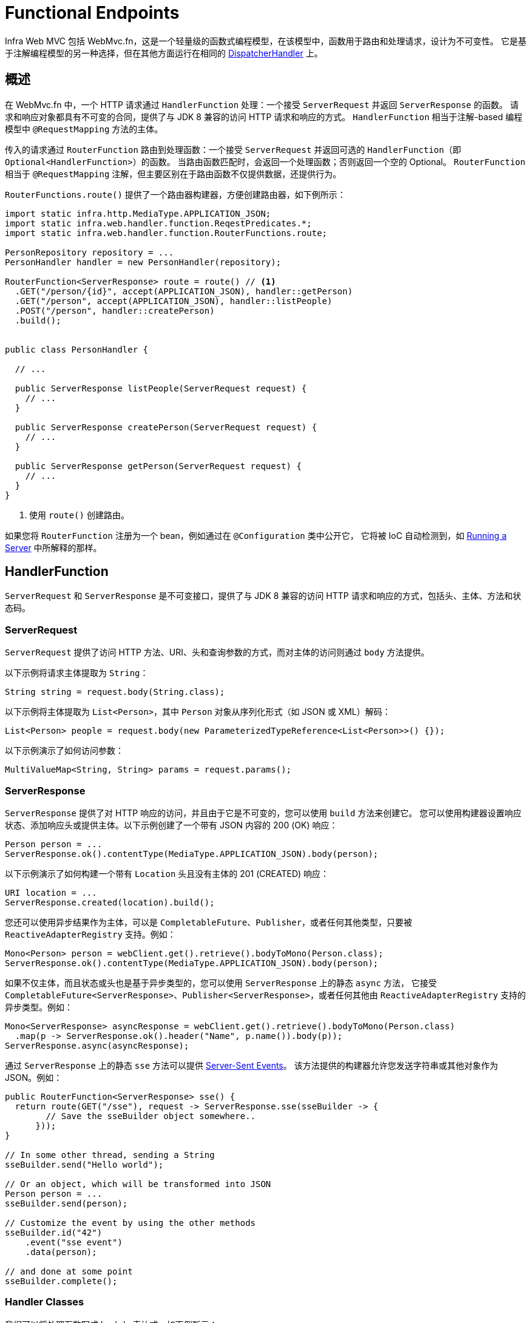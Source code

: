[[webmvc-fn]]
= Functional Endpoints

Infra Web MVC 包括 WebMvc.fn，这是一个轻量级的函数式编程模型，在该模型中，函数用于路由和处理请求，设计为不可变性。
它是基于注解编程模型的另一种选择，但在其他方面运行在相同的 xref:web/webmvc/mvc-core.adoc[DispatcherHandler] 上。


[[webmvc-fn-overview]]
== 概述

在 WebMvc.fn 中，一个 HTTP 请求通过 `HandlerFunction` 处理：一个接受 `ServerRequest` 并返回 `ServerResponse` 的函数。
请求和响应对象都具有不可变的合同，提供了与 JDK 8 兼容的访问 HTTP 请求和响应的方式。
`HandlerFunction` 相当于注解-based 编程模型中 `@RequestMapping` 方法的主体。

传入的请求通过 `RouterFunction` 路由到处理函数：一个接受 `ServerRequest` 并返回可选的 `HandlerFunction`（即 `Optional<HandlerFunction>`）的函数。
当路由函数匹配时，会返回一个处理函数；否则返回一个空的 Optional。
`RouterFunction` 相当于 `@RequestMapping` 注解，但主要区别在于路由函数不仅提供数据，还提供行为。

`RouterFunctions.route()` 提供了一个路由器构建器，方便创建路由器，如下例所示：


[source,java,indent=0,subs="verbatim,quotes",role="primary"]
----
import static infra.http.MediaType.APPLICATION_JSON;
import static infra.web.handler.function.ReqestPredicates.*;
import static infra.web.handler.function.RouterFunctions.route;

PersonRepository repository = ...
PersonHandler handler = new PersonHandler(repository);

RouterFunction<ServerResponse> route = route() // <1>
  .GET("/person/{id}", accept(APPLICATION_JSON), handler::getPerson)
  .GET("/person", accept(APPLICATION_JSON), handler::listPeople)
  .POST("/person", handler::createPerson)
  .build();


public class PersonHandler {

  // ...

  public ServerResponse listPeople(ServerRequest request) {
    // ...
  }

  public ServerResponse createPerson(ServerRequest request) {
    // ...
  }

  public ServerResponse getPerson(ServerRequest request) {
    // ...
  }
}
----
<1> 使用 `route()` 创建路由。


如果您将 `RouterFunction` 注册为一个 bean，例如通过在 `@Configuration` 类中公开它，
它将被 IoC 自动检测到，如 xref:web/webmvc-functional.adoc#webmvc-fn-running[Running a Server] 中所解释的那样。


[[webmvc-fn-handler-functions]]
== HandlerFunction

`ServerRequest` 和 `ServerResponse` 是不可变接口，提供了与 JDK 8 兼容的访问 HTTP 请求和响应的方式，包括头、主体、方法和状态码。


[[webmvc-fn-request]]
=== ServerRequest

`ServerRequest` 提供了访问 HTTP 方法、URI、头和查询参数的方式，而对主体的访问则通过 `body` 方法提供。

以下示例将请求主体提取为 `String`：

[source,java,role="primary"]
----
String string = request.body(String.class);
----

以下示例将主体提取为 `List<Person>`，其中 `Person` 对象从序列化形式（如 JSON 或 XML）解码：

[source,java,role="primary"]
----
List<Person> people = request.body(new ParameterizedTypeReference<List<Person>>() {});
----

以下示例演示了如何访问参数：

[source,java,role="primary"]
----
MultiValueMap<String, String> params = request.params();
----

[[webmvc-fn-response]]
=== ServerResponse

`ServerResponse` 提供了对 HTTP 响应的访问，并且由于它是不可变的，您可以使用 `build` 方法来创建它。
您可以使用构建器设置响应状态、添加响应头或提供主体。以下示例创建了一个带有 JSON 内容的 200 (OK) 响应：

[source,java,role="primary"]
----
Person person = ...
ServerResponse.ok().contentType(MediaType.APPLICATION_JSON).body(person);
----

以下示例演示了如何构建一个带有 `Location` 头且没有主体的 201 (CREATED) 响应：


[source,java,role="primary"]
----
URI location = ...
ServerResponse.created(location).build();
----

您还可以使用异步结果作为主体，可以是 `CompletableFuture`、`Publisher`，或者任何其他类型，只要被 `ReactiveAdapterRegistry` 支持。例如：


[source,java,role="primary"]
----
Mono<Person> person = webClient.get().retrieve().bodyToMono(Person.class);
ServerResponse.ok().contentType(MediaType.APPLICATION_JSON).body(person);
----

如果不仅主体，而且状态或头也是基于异步类型的，您可以使用 `ServerResponse` 上的静态 `async` 方法，
它接受 `CompletableFuture<ServerResponse>`、`Publisher<ServerResponse>`，或者任何其他由 `ReactiveAdapterRegistry` 支持的异步类型。例如：


[source,java,role="primary"]
----
Mono<ServerResponse> asyncResponse = webClient.get().retrieve().bodyToMono(Person.class)
  .map(p -> ServerResponse.ok().header("Name", p.name()).body(p));
ServerResponse.async(asyncResponse);
----

通过 `ServerResponse` 上的静态 `sse` 方法可以提供 https://www.w3.org/TR/eventsource/[Server-Sent Events]。
该方法提供的构建器允许您发送字符串或其他对象作为 JSON。例如：


[source,java,indent=0,subs="verbatim,quotes",role="primary"]
----
public RouterFunction<ServerResponse> sse() {
  return route(GET("/sse"), request -> ServerResponse.sse(sseBuilder -> {
        // Save the sseBuilder object somewhere..
      }));
}

// In some other thread, sending a String
sseBuilder.send("Hello world");

// Or an object, which will be transformed into JSON
Person person = ...
sseBuilder.send(person);

// Customize the event by using the other methods
sseBuilder.id("42")
    .event("sse event")
    .data(person);

// and done at some point
sseBuilder.complete();
----


[[webmvc-fn-handler-classes]]
=== Handler Classes

我们可以将处理函数写成 lambda 表达式，如下例所示：

--

[source,java,indent=0,subs="verbatim,quotes",role="primary"]
----
HandlerFunction<ServerResponse> helloWorld =
  request -> ServerResponse.ok().body("Hello World");
----


--

这很方便，但在应用程序中我们需要多个函数，多个内联 lambda 会变得混乱。
因此，将相关的处理函数组合到一个处理器类中是有用的，它的作用类似于注解驱动的应用程序中的 `@Controller`。
例如，下面的类暴露了一个响应式的 `Person` 存储库：

--

[source,java,indent=0,subs="verbatim,quotes",role="primary"]
----
import static infra.http.MediaType.APPLICATION_JSON;
import static infra.web.handler.function.ServerResponse.ok;

public class PersonHandler {

  private final PersonRepository repository;

  public PersonHandler(PersonRepository repository) {
    this.repository = repository;
  }

  public ServerResponse listPeople(ServerRequest request) { // <1>
    List<Person> people = repository.allPeople();
    return ok().contentType(APPLICATION_JSON).body(people);
  }

  public ServerResponse createPerson(ServerRequest request) throws Exception { // <2>
    Person person = request.body(Person.class);
    repository.savePerson(person);
    return ok().build();
  }

  public ServerResponse getPerson(ServerRequest request) { // <3>
    int personId = Integer.parseInt(request.pathVariable("id"));
    Person person = repository.getPerson(personId);
    if (person != null) {
      return ok().contentType(APPLICATION_JSON).body(person);
    }
    else {
      return ServerResponse.notFound().build();
    }
  }

}
----
<1> `listPeople` 是一个处理函数，它以 JSON 格式返回存储库中找到的所有 `Person` 对象。
<2> `createPerson` 是一个处理函数，用于存储请求体中包含的新 `Person`。
<3> `getPerson` 是一个处理函数，它返回由 `id` 路径变量标识的单个人。
如果找到该 `Person`，我们从存储库中检索并创建一个 JSON 响应。如果未找到，我们返回一个 404 Not Found 响应。

--


[[webmvc-fn-handler-validation]]
=== Validation

一个 functional endpoint 可以使用 xref:web/webmvc/mvc-config/validation.adoc[验证设施] 来对请求体应用验证。
例如，给定一个针对 `Person` 的自定义 Infra xref:web/webmvc/mvc-config/validation.adoc[验证器] 实现：


[source,java,indent=0,subs="verbatim,quotes",role="primary"]
----
public class PersonHandler {

  private final Validator validator = new PersonValidator(); // <1>

  // ...

  public ServerResponse createPerson(ServerRequest request) {
    Person person = request.body(Person.class);
    validate(person); // <2>
    repository.savePerson(person);
    return ok().build();
  }

  private void validate(Person person) {
    Errors errors = new BeanPropertyBindingResult(person, "person");
    validator.validate(person, errors);
    if (errors.hasErrors()) {
      throw new ServerWebInputException(errors.toString()); // <3>
    }
  }
}
----
<1> 创建 `Validator` 实例.
<2> 应用验证.
<3> 抛一个 400 异常的响应.


处理程序还可以通过创建和注入基于 `LocalValidatorFactoryBean` 的全局 `Validator` 实例来使用标准的 Bean 验证 API（JSR-303）。
请参阅 xref:core/validation/beanvalidation.adoc[Infra 验证]。


[[webmvc-fn-router-functions]]
== `RouterFunction`

路由函数用于将请求路由到相应的 `HandlerFunction`。通常情况下，您不需要自己编写路由函数，
而是使用 `RouterFunctions` 实用类上的方法来创建一个。

`RouterFunctions.route()`（无参数）为您提供了一个流畅的构建器，用于创建路由函数，
而 `RouterFunctions.route(RequestPredicate, HandlerFunction)` 则提供了一种直接创建路由的方式。

通常建议使用 `route()` 构建器，因为它为典型的映射场景提供了方便的快捷方式，而无需需要难以发现的静态导入。
例如，路由函数构建器提供了 `GET(String, HandlerFunction)` 方法来创建 GET 请求的映射；
而对于 POST 请求，则提供了 `POST(String, HandlerFunction)`。

除了基于 HTTP 方法的映射之外，路由构建器还提供了一种在映射到请求时引入额外断言的方法。
对于每个 HTTP 方法，都有一个重载变体，它接受一个 `RequestPredicate` 作为参数，通过该参数可以表达额外的约束。


[[webmvc-fn-predicates]]
=== Predicates

您可以编写自己的 `RequestPredicate`，但 `RequestPredicates` 实用类提供了基于请求路径、HTTP 方法、内容类型等常用实现。
以下示例使用请求断言基于 `Accept` 头创建约束：


[source,java,indent=0,subs="verbatim,quotes",role="primary"]
----
RouterFunction<ServerResponse> route = RouterFunctions.route()
  .GET("/hello-world", accept(MediaType.TEXT_PLAIN),
    request -> ServerResponse.ok().body("Hello World")).build();
----

您可以通过以下方式将多个请求断言组合在一起：

* `RequestPredicate.and(RequestPredicate)` -- 两者都必须匹配。
* `RequestPredicate.or(RequestPredicate)` -- 任何一个都可以匹配。

`RequestPredicates` 中的许多断言都是组合的。
例如，`RequestPredicates.GET(String)` 由 `RequestPredicates.method(HttpMethod)` 和 `RequestPredicates.path(String)` 组合而成。
如上所示的示例也使用了两个请求断言，因为构建器在内部使用了 `RequestPredicates.GET`，并将其与 `accept` 断言组合在一起。


[[webmvc-fn-routes]]
=== Routes

路由函数按顺序进行评估：如果第一个路由不匹配，则评估第二个，依此类推。
因此，将更具体的路由声明在一般性路由之前是有意义的。
这也在将路由函数注册为 Infra bean 时很重要，稍后将进行描述。
请注意，此行为与基于注解的编程模型不同，在该模型中，“最具体”的控制器方法会自动选择。

在使用路由函数构建器时，所有定义的路由都被组合成一个 `RouterFunction`，并从 `build()` 返回。
还有其他将多个路由函数组合在一起的方法：

* `RouterFunctions.route()` 构建器上的 `add(RouterFunction)`
* `RouterFunction.and(RouterFunction)`
* `RouterFunction.andRoute(RequestPredicate, HandlerFunction)` -- 使用嵌套的 `RouterFunctions.route()` 的 `RouterFunction.and()` 的快捷方式。

以下示例显示了四个路由的组合：


[source,java,indent=0,subs="verbatim,quotes",role="primary"]
----
import static infra.http.MediaType.APPLICATION_JSON;
import static infra.web.handler.function.RequestPredicates.*;

PersonRepository repository = ...
PersonHandler handler = new PersonHandler(repository);

RouterFunction<ServerResponse> otherRoute = ...

RouterFunction<ServerResponse> route = route()
  .GET("/person/{id}", accept(APPLICATION_JSON), handler::getPerson) // <1>
  .GET("/person", accept(APPLICATION_JSON), handler::listPeople) // <2>
  .POST("/person", handler::createPerson) // <3>
  .add(otherRoute) // <4>
  .build();
----
<1> 当具有与 JSON 匹配的 `Accept` 头的 pass:q[`GET /person/{id}`] 请求通过时，路由到 `PersonHandler.getPerson`
<2> 当具有与 JSON 匹配的 `Accept` 头的 `GET /person` 请求通过时，路由到 `PersonHandler.listPeople`
<3> 当没有其他断言的 `POST /person` 请求映射到 `PersonHandler.createPerson`，以及
<4> `otherRoute` 是在其他地方创建的路由函数，并添加到构建的路由中。


[[nested-routes]]
=== Nested Routes

一组路由函数经常具有共享的断言，例如共享路径。
在上面的示例中，共享的断言将是一个路径断言，匹配 `/person`，被三个路由使用。
在使用注解时，您可以通过使用类型级别的 `@RequestMapping` 注解将其映射到 `/person` 来消除此重复。
在 WebMvc.fn 中，路径断言可以通过路由函数构建器上的 `path` 方法共享。
例如，通过使用嵌套路由，上面示例的最后几行可以通过以下方式改进：


[source,java,indent=0,subs="verbatim,quotes",role="primary"]
----
RouterFunction<ServerResponse> route = route()
  .path("/person", builder -> builder // <1>
    .GET("/{id}", accept(APPLICATION_JSON), handler::getPerson)
    .GET(accept(APPLICATION_JSON), handler::listPeople)
    .POST(handler::createPerson))
.build();
----
<1> 请注意，`path` 的第二个参数是一个消费者，它接受路由构建器。

虽然基于路径的嵌套是最常见的，但您可以通过在构建器上使用 `nest` 方法对任何类型的断言进行嵌套。
上面仍然包含一些重复，即共享的 `Accept` 头断言。
我们可以通过结合使用 `nest` 方法和 `accept` 进一步改进：


[source,java,indent=0,subs="verbatim,quotes",role="primary"]
----
RouterFunction<ServerResponse> route = route()
  .path("/person", b1 -> b1
    .nest(accept(APPLICATION_JSON), b2 -> b2
      .GET("/{id}", handler::getPerson)
      .GET(handler::listPeople))
    .POST(handler::createPerson))
  .build();
----


[[webmvc-fn-serving-resources]]
== Serving Resources

WebMvc.fn 提供了内置支持用于提供资源。

NOTE: 除了下面描述的功能外，还可以实现更灵活的资源处理，这得益于。
{today-framework-api}++/web/handler/function/RouterFunctions.html#resources(java.util.function.Function)++[`RouterFunctions#resource(java.util.function.Function)`].

[[webmvc-fn-resource]]
=== 重定向到资源

可以将匹配指定谓词的请求重定向到资源。例如，在单页应用程序中处理重定向时可能很有用。

[source,java,indent=0,subs="verbatim,quotes",role="primary"]
----
ClassPathResource index = new ClassPathResource("static/index.html");
List<String> extensions = List.of("js", "css", "ico", "png", "jpg", "gif");
RequestPredicate spaPredicate = path("/api/**").or(path("/error")).or(pathExtension(extensions::contains)).negate();
RouterFunction<ServerResponse> redirectToIndex = route()
  .resource(spaPredicate, index)
  .build();
----

[[webmvc-fn-resources]]
=== 从根路径提供资源服务

还可以将匹配给定模式的请求路由到相对于给定根位置的资源。

[source,java,indent=0,subs="verbatim,quotes",role="primary"]
----
Resource location = new FileSystemResource("public-resources/");
RouterFunction<ServerResponse> resources = RouterFunctions.resources("/resources/**", location);
----


[[webmvc-fn-running]]
== Running a Server

通常，在基于 `DispatcherHandler` 的设置中通过 `MVC Config` 运行路由器函数，该配置使用 Infra 配置声明处理请求所需的组件。
MVC Java 配置声明以下基础设施组件以支持功能端点：

* `RouterFunctionMapping`：在 Infra 配置中检测一个或多个 `RouterFunction<?>` bean，
xref:core/beans/annotation-config/autowired.adoc#beans-factory-ordered[对其进行排序]，
通过 `RouterFunction.andOther` 将它们组合，并将请求路由到生成的组合 `RouterFunction`。
* `HandlerFunctionAdapter`：简单的适配器，允许 `DispatcherHandler` 调用映射到请求的 `HandlerFunction`。

上述组件使功能端点适应 `DispatcherHandler` 请求处理生命周期，并且（可能）与已声明的注释控制器并行运行。
这也是通过 App Web 启动器启用功能端点的方式。

以下示例显示了一个 Web Java 配置：

[source,java,indent=0,subs="verbatim,quotes",role="primary"]
----
@Configuration
@EnableMvc
public class WebConfig implements WebMvcConfigurer {

  @Bean
  public RouterFunction<?> routerFunctionA() {
    // ...
  }

  @Bean
  public RouterFunction<?> routerFunctionB() {
    // ...
  }

  // ...

  @Override
  public void configureMessageConverters(List<HttpMessageConverter<?>> converters) {
    // configure message conversion...
  }

  @Override
  public void addCorsMappings(CorsRegistry registry) {
    // configure CORS...
  }

  @Override
  public void configureViewResolvers(ViewResolverRegistry registry) {
    // configure view resolution for HTML rendering...
  }
}
----



[[webmvc-fn-handler-filter-function]]
== Filtering Handler Functions

你可以通过在路由函数构建器上使用 `before`、`after` 或 `filter` 方法来过滤处理函数。
使用注解时，你可以通过使用 `@ControllerAdvice`、`ServletFilter` 或两者来实现类似的功能。
该过滤器将应用于由构建器构建的所有路由。
这意味着嵌套路由中定义的过滤器不适用于“顶级”路由。
例如，请考虑以下示例：

[source,java,indent=0,subs="verbatim,quotes",role="primary"]
----
RouterFunction<ServerResponse> route = route()
  .path("/person", b1 -> b1
    .nest(accept(APPLICATION_JSON), b2 -> b2
      .GET("/{id}", handler::getPerson)
      .GET(handler::listPeople)
      .before(request -> ServerRequest.from(request) // <1>
        .header("X-RequestHeader", "Value")
        .build()))
    .POST(handler::createPerson))
  .after((request, response) -> logResponse(response)) // <2>
  .build();
----
<1> 添加自定义请求头的 `before` 过滤器仅应用于这两个 GET 路由。
<2> 记录响应的 `after` 过滤器应用于所有路由，包括嵌套的路由。

路由构建器上的 `filter` 方法接受一个 `HandlerFilterFunction`：一个接受 `ServerRequest` 和 `HandlerFunction` 并返回 `ServerResponse` 的函数。
处理程序函数参数表示链中的下一个元素。
这通常是被路由到的处理程序，但如果应用了多个过滤器，则还可以是另一个过滤器。

现在我们可以为我们的路由添加一个简单的安全过滤器，假设我们有一个 `SecurityManager` 可以确定特定路径是否被允许。
以下示例展示了如何实现：

[source,java,indent=0,subs="verbatim,quotes",role="primary"]
----
SecurityManager securityManager = ...

RouterFunction<ServerResponse> route = route()
  .path("/person", b1 -> b1
    .nest(accept(APPLICATION_JSON), b2 -> b2
      .GET("/{id}", handler::getPerson)
      .GET(handler::listPeople))
    .POST(handler::createPerson))
  .filter((request, next) -> {
    if (securityManager.allowAccessTo(request.path())) {
      return next.handle(request);
    }
    else {
      return ServerResponse.status(UNAUTHORIZED).build();
    }
  })
  .build();
----


前面的示例演示了调用 `next.handle(ServerRequest)` 是可选的。
只有在访问被允许时，我们才允许处理程序函数运行。

除了在路由函数构建器上使用 `filter` 方法之外，还可以通过 `RouterFunction.filter(HandlerFilterFunction)` 将过滤器应用于现有的路由函数。

注意：对于功能端点的 CORS 支持是通过专用的 xref:web/webmvc-cors.adoc#mvc-cors-filter[`CorsFilter`] 提供的。

